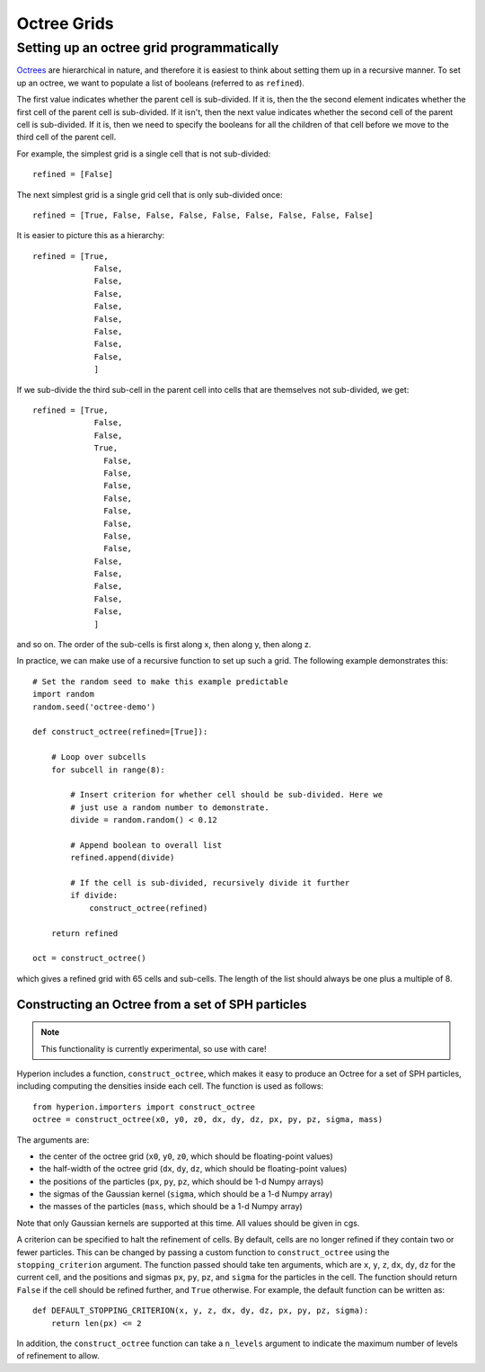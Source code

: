.. _indepth_oct:

============
Octree Grids
============

Setting up an octree grid programmatically
==========================================

`Octrees <http://en.wikipedia.org/wiki/Octree>`_ are hierarchical in nature,
and therefore it is easiest to think about setting them up in a recursive
manner. To set up an octree, we want to populate a list of booleans (referred
to as ``refined``).

The first value indicates whether the parent cell is sub-divided. If it is,
then the the second element indicates whether the first cell of the parent cell
is sub-divided. If it isn't, then the next value indicates whether the second
cell of the parent cell is sub-divided. If it is, then we need to specify the
booleans for all the children of that cell before we move to the third cell of
the parent cell.

For example, the simplest grid is a single cell that is not sub-divided::

    refined = [False]

The next simplest grid is a single grid cell that is only sub-divided once::

    refined = [True, False, False, False, False, False, False, False, False]

It is easier to picture this as a hierarchy::

    refined = [True,
                 False,
                 False,
                 False,
                 False,
                 False,
                 False,
                 False,
                 False,
                 ]

If we sub-divide the third sub-cell in the parent cell into cells that are themselves not sub-divided, we get::

    refined = [True,
                 False,
                 False,
                 True,
                   False,
                   False,
                   False,
                   False,
                   False,
                   False,
                   False,
                   False,
                 False,
                 False,
                 False,
                 False,
                 False,
                 ]

and so on. The order of the sub-cells is first along x, then along y, then along z.

In practice, we can make use of a recursive function to set up such a grid. The following example demonstrates this::

    # Set the random seed to make this example predictable
    import random
    random.seed('octree-demo')

    def construct_octree(refined=[True]):

        # Loop over subcells
        for subcell in range(8):

            # Insert criterion for whether cell should be sub-divided. Here we
            # just use a random number to demonstrate.
            divide = random.random() < 0.12

            # Append boolean to overall list
            refined.append(divide)

            # If the cell is sub-divided, recursively divide it further
            if divide:
                construct_octree(refined)

        return refined

    oct = construct_octree()

which gives a refined grid with 65 cells and sub-cells. The length of the list should always be one plus a multiple of 8.

Constructing an Octree from a set of SPH particles
--------------------------------------------------

.. note:: This functionality is currently experimental, so use with care!

Hyperion includes a function, ``construct_octree``, which makes it easy to
produce an Octree for a set of SPH particles, including computing the densities
inside each cell. The function is used as follows::

    from hyperion.importers import construct_octree
    octree = construct_octree(x0, y0, z0, dx, dy, dz, px, py, pz, sigma, mass)
    
The arguments are:

* the center of the octree grid (``x0``, ``y0``, ``z0``, which should be
  floating-point values)
* the half-width of the octree grid (``dx``, ``dy``, ``dz``, which should be
  floating-point values)
* the positions of the particles (``px``, ``py``, ``pz``, which should be 1-d
  Numpy arrays)
* the sigmas of the Gaussian kernel (``sigma``, which should be a 1-d Numpy
  array)
* the masses of the particles (``mass``, which should be a 1-d Numpy array)

Note that only Gaussian kernels are supported at this time. All values should
be given in cgs.

A criterion can be specified to halt the refinement of cells. By default, cells
are no longer refined if they contain two or fewer particles. This can be
changed by passing a custom function to ``construct_octree`` using the
``stopping_criterion`` argument. The function passed should take ten
arguments, which are ``x``, ``y``, ``z``, ``dx``, ``dy``, ``dz`` for the
current cell, and the positions and sigmas ``px``, ``py``, ``pz``, and
``sigma`` for the particles in the cell. The function should return ``False``
if the cell should be refined further, and ``True`` otherwise. For example, the
default function can be written as::

    def DEFAULT_STOPPING_CRITERION(x, y, z, dx, dy, dz, px, py, pz, sigma):
        return len(px) <= 2

In addition, the ``construct_octree`` function can take a ``n_levels`` argument
to indicate the maximum number of levels of refinement to allow.